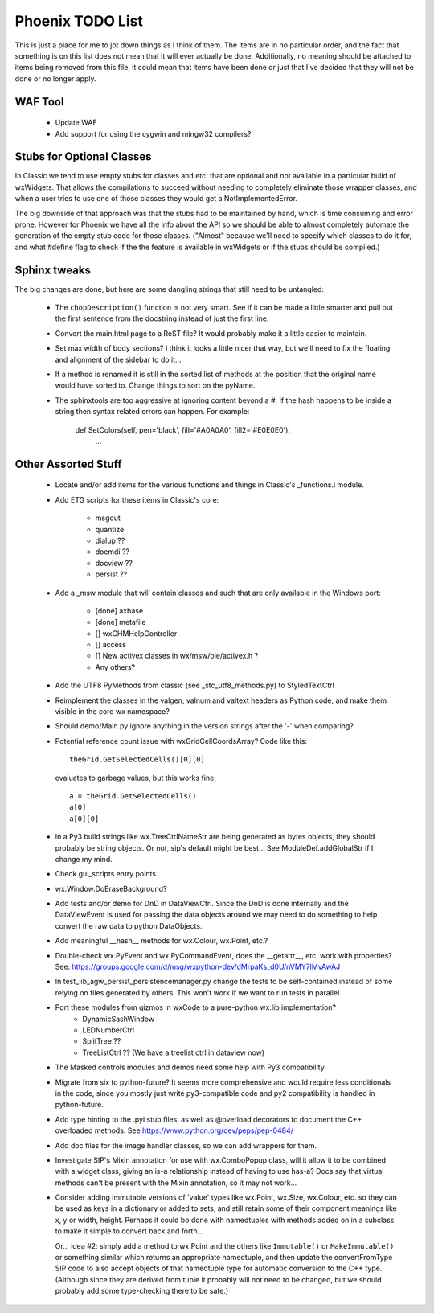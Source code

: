 Phoenix TODO List
=================

This is just a place for me to jot down things as I think of them.
The items are in no particular order, and the fact that something is
on this list does not mean that it will ever actually be done.
Additionally, no meaning should be attached to items being removed
from this file, it could mean that items have been done or just that
I've decided that they will not be done or no longer apply.



WAF Tool
--------

 * Update WAF
 * Add support for using the cygwin and mingw32 compilers?



Stubs for Optional Classes
--------------------------

In Classic we tend to use empty stubs for classes and etc. that are optional
and not available in a particular build of wxWidgets.  That allows the
compilations to succeed without needing to completely eliminate those wrapper
classes, and when a user tries to use one of those classes they would get a
NotImplementedError.

The big downside of that approach was that the stubs had to be maintained by
hand, which is time consuming and error prone.  However for Phoenix we have
all the info about the API so we should be able to almost completely automate
the generation of the empty stub code for those classes.  ("Almost" because
we'll need to specify which classes to do it for, and what #define flag to
check if the the feature is available in wxWidgets or if the stubs should be
compiled.)



Sphinx tweaks
-------------

The big changes are done, but here are some dangling strings that still need
to be untangled:

  * The ``chopDescription()`` function is not very smart. See if it can be made a
    little smarter and pull out the first sentence from the docstring instead
    of just the first line.

  * Convert the main.html page to a ReST file? It would probably make it a
    little easier to maintain.

  * Set max width of body sections?  I think it looks a little nicer that way,
    but we'll need to fix the floating and alignment of the sidebar to do
    it...

  * If a method is renamed it is still in the sorted list of methods at the
    position that the original name would have sorted to.  Change things to
    sort on the pyName.

  * The sphinxtools are too aggressive at ignoring content beyond a #. If the
    hash happens to be inside a string then syntax related errors can happen.
    For example:

        def SetColors(self, pen='black', fill='#A0A0A0', fill2='#E0E0E0'):
            ...




Other Assorted Stuff
--------------------

  * Locate and/or add items for the various functions and things in Classic's
    _functions.i module.

  * Add ETG scripts for these items in Classic's core:

      * msgout
      * quantize
      * dialup  ??
      * docmdi  ??
      * docview ??
      * persist ??

  * Add a _msw module that will contain classes and such that are only
    available in the Windows port:

      * [done] axbase
      * [done] metafile
      * [] wxCHMHelpController
      * [] access
      * [] New activex classes in wx/msw/ole/activex.h ?
      * Any others?

  * Add the UTF8 PyMethods from classic (see _stc_utf8_methods.py) to StyledTextCtrl

  * Reimplement the classes in the valgen, valnum and valtext headers as
    Python code, and make them visible in the core wx namespace?

  * Should demo/Main.py ignore anything in the version strings after the '-'
    when comparing?

  * Potential reference count issue with wxGridCellCoordsArray?  Code
    like this::

        theGrid.GetSelectedCells()[0][0]

    evaluates to garbage values, but this works fine::

        a = theGrid.GetSelectedCells()
        a[0]
        a[0][0]

  * In a Py3 build strings like wx.TreeCtrlNameStr are being generated as
    bytes objects, they should probably be string objects. Or not, sip's
    default might be best... See ModuleDef.addGlobalStr if I change my mind.

  * Check gui_scripts entry points.

  * wx.Window.DoEraseBackground?

  * Add tests and/or demo for DnD in DataViewCtrl. Since the DnD is done
    internally and the DataViewEvent is used for passing the data objects
    around we may need to do something to help convert the raw data to python
    DataObjects.

  * Add meaningful __hash__ methods for wx.Colour, wx.Point, etc.?

  * Double-check wx.PyEvent and wx.PyCommandEvent, does the __getattr__,
    etc. work with properties?  See:
    https://groups.google.com/d/msg/wxpython-dev/dMrpaKs_d0U/nVMY7lMvAwAJ

  * In test_lib_agw_persist_persistencemanager.py change the tests to be
    self-contained instead of some relying on files generated by others. This
    won't work if we want to run tests in parallel.

  * Port these modules from gizmos in wxCode to a pure-python wx.lib implementation?
      * DynamicSashWindow
      * LEDNumberCtrl
      * SplitTree ??
      * TreeListCtrl ??  (We have a treelist ctrl in dataview now)

  * The Masked controls modules and demos need some help with Py3 compatibility.

  * Migrate from six to python-future? It seems more comprehensive and would
    require less conditionals in the code, since you mostly just write
    py3-compatible code and py2 compatibility is handled in python-future.

  * Add type hinting to the .pyi stub files, as well as @overload decorators
    to document the C++ overloaded methods. See https://www.python.org/dev/peps/pep-0484/

  * Add doc files for the image handler classes, so we can add wrappers for them.

  * Investigate SIP's Mixin annotation for use with wx.ComboPopup class, will
    it allow it to be combined with a widget class, giving an is-a
    relationship instead of having to use has-a? Docs say that virtual methods
    can't be present with the Mixin annotation, so it may not work...

  * Consider adding immutable versions of 'value' types like wx.Point,
    wx.Size, wx.Colour, etc. so they can be used as keys in a dictionary or
    added to sets, and still retain some of their component meanings like x, y
    or width, height. Perhaps it could bo done with namedtuples with methods
    added on in a subclass to make it simple to convert back and forth...

    Or... idea #2: simply add a method to wx.Point and the others like
    ``Immutable()`` or ``MakeImmutable()`` or something similar which returns
    an appropriate namedtuple, and then update the convertFromType SIP code to
    also accept objects of that namedtuple type for automatic conversion to
    the C++ type. (Although since they are derived from tuple it probably will
    not need to be changed, but we should probably add some type-checking
    there to be safe.)

